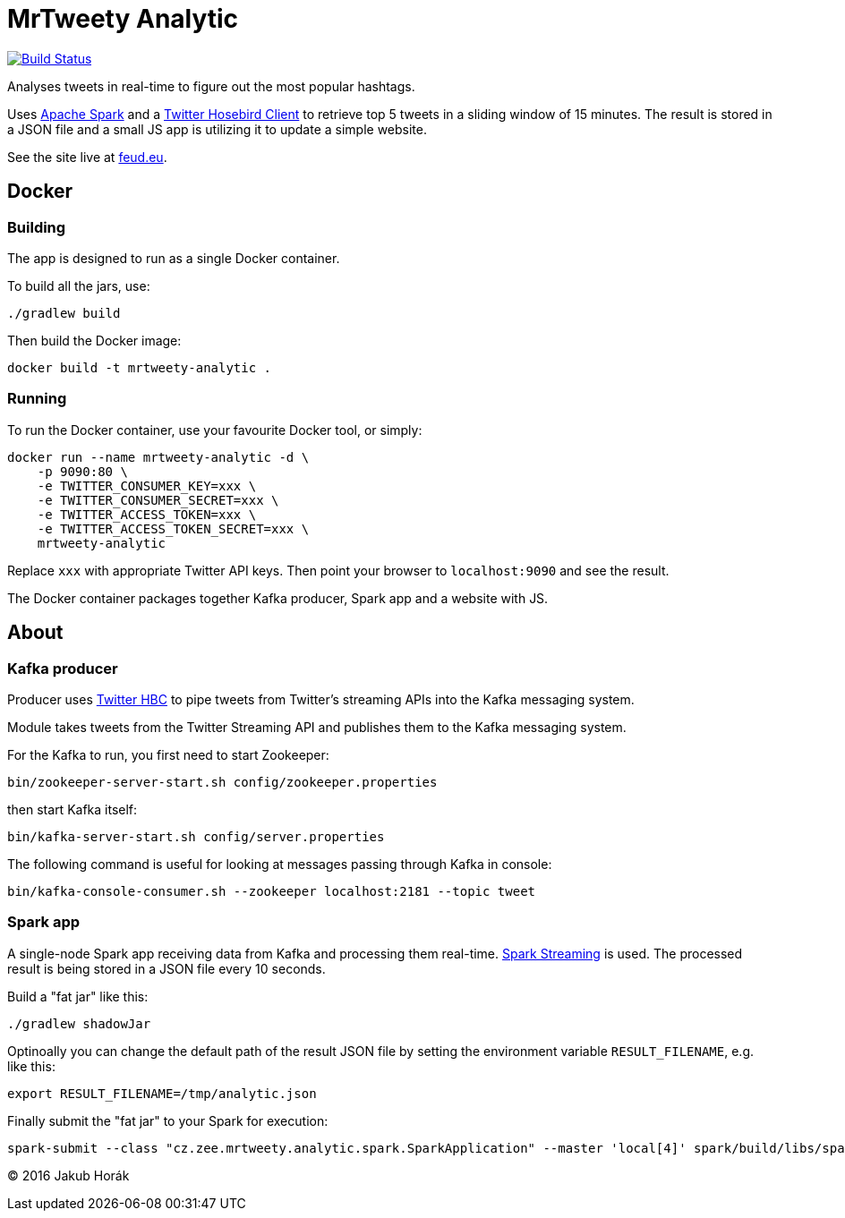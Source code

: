 MrTweety Analytic
=================

image:https://travis-ci.org/kubahorak/mrtweety-analytic.svg?branch=master["Build Status", link="https://travis-ci.org/kubahorak/mrtweety-analytic"]

Analyses tweets in real-time to figure out the most popular hashtags.

Uses https://spark.apache.org[Apache Spark] and a https://github.com/twitter/hbc[Twitter Hosebird Client] to
retrieve top 5 tweets in a sliding window of 15 minutes. The result is stored in a JSON file and a small JS app is
utilizing it to update a simple website.

See the site live at http://feud.eu[feud.eu].

== Docker

=== Building

The app is designed to run as a single Docker container.

To build all the jars, use:

    ./gradlew build

Then build the Docker image:

    docker build -t mrtweety-analytic .

=== Running

To run the Docker container, use your favourite Docker tool, or simply:

    docker run --name mrtweety-analytic -d \
        -p 9090:80 \
        -e TWITTER_CONSUMER_KEY=xxx \
        -e TWITTER_CONSUMER_SECRET=xxx \
        -e TWITTER_ACCESS_TOKEN=xxx \
        -e TWITTER_ACCESS_TOKEN_SECRET=xxx \
        mrtweety-analytic

Replace `xxx` with appropriate Twitter API keys. Then point your browser to `localhost:9090` and see the result.

The Docker container packages together Kafka producer, Spark app and a website with JS.

== About

=== Kafka producer

Producer uses https://github.com/twitter/hbc[Twitter HBC] to pipe tweets from Twitter's streaming APIs into the
Kafka messaging system.

Module takes tweets from the Twitter Streaming API and publishes them to the Kafka messaging system.

For the Kafka to run, you first need to start Zookeeper:

    bin/zookeeper-server-start.sh config/zookeeper.properties

then start Kafka itself:

    bin/kafka-server-start.sh config/server.properties

The following command is useful for looking at messages passing through Kafka in console:

    bin/kafka-console-consumer.sh --zookeeper localhost:2181 --topic tweet

=== Spark app

A single-node Spark app receiving data from Kafka and processing them real-time. http://spark.apache.org/streaming/[Spark
Streaming] is used. The processed result is being stored in a JSON file every 10 seconds.

Build a "fat jar" like this:

    ./gradlew shadowJar

Optinoally you can change the default path of the result JSON file by setting the environment variable
`RESULT_FILENAME`, e.g. like this:

    export RESULT_FILENAME=/tmp/analytic.json

Finally submit the "fat jar" to your Spark for execution:

    spark-submit --class "cz.zee.mrtweety.analytic.spark.SparkApplication" --master 'local[4]' spark/build/libs/spark-all.jar


(C) 2016 Jakub Horák
